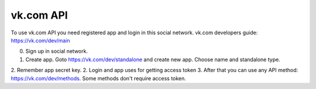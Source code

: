 
vk.com API
==========

To use vk.com API you need registered app and login in this social network.
vk.com developers guide: https://vk.com/dev/main

0. Sign up in social network.
1. Create app. Goto https://vk.com/dev/standalone and create new app. Choose name and standalone type.
2. Remember app secret key.
2. Login and app uses for getting access token
3. After that you can use any API method: https://vk.com/dev/methods. Some methods don't require access token.
